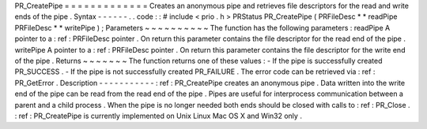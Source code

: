 PR_CreatePipe
=
=
=
=
=
=
=
=
=
=
=
=
=
Creates
an
anonymous
pipe
and
retrieves
file
descriptors
for
the
read
and
write
ends
of
the
pipe
.
Syntax
-
-
-
-
-
-
.
.
code
:
:
#
include
<
prio
.
h
>
PRStatus
PR_CreatePipe
(
PRFileDesc
*
*
readPipe
PRFileDesc
*
*
writePipe
)
;
Parameters
~
~
~
~
~
~
~
~
~
~
The
function
has
the
following
parameters
:
readPipe
A
pointer
to
a
:
ref
:
PRFileDesc
pointer
.
On
return
this
parameter
contains
the
file
descriptor
for
the
read
end
of
the
pipe
.
writePipe
A
pointer
to
a
:
ref
:
PRFileDesc
pointer
.
On
return
this
parameter
contains
the
file
descriptor
for
the
write
end
of
the
pipe
.
Returns
~
~
~
~
~
~
~
The
function
returns
one
of
these
values
:
-
If
the
pipe
is
successfully
created
PR_SUCCESS
.
-
If
the
pipe
is
not
successfully
created
PR_FAILURE
.
The
error
code
can
be
retrieved
via
:
ref
:
PR_GetError
.
Description
-
-
-
-
-
-
-
-
-
-
-
:
ref
:
PR_CreatePipe
creates
an
anonymous
pipe
.
Data
written
into
the
write
end
of
the
pipe
can
be
read
from
the
read
end
of
the
pipe
.
Pipes
are
useful
for
interprocess
communication
between
a
parent
and
a
child
process
.
When
the
pipe
is
no
longer
needed
both
ends
should
be
closed
with
calls
to
:
ref
:
PR_Close
.
:
ref
:
PR_CreatePipe
is
currently
implemented
on
Unix
Linux
Mac
OS
X
and
Win32
only
.
